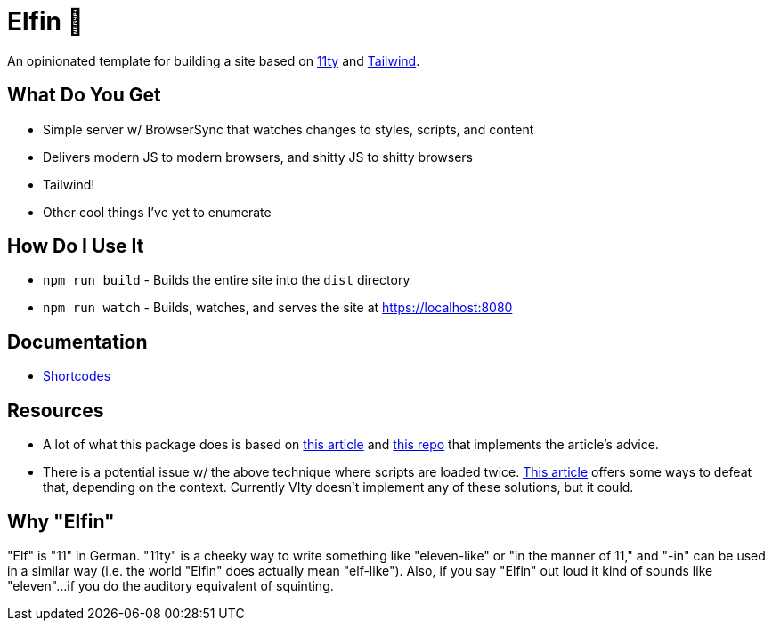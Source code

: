 = Elfin 🧝

An opinionated template for building a site based on link:https:11ty.dev[11ty] and link:https://tailwindcss.com[Tailwind].

== What Do You Get

- Simple server w/ BrowserSync that watches changes to styles, scripts, and content
- Delivers modern JS to modern browsers, and shitty JS to shitty browsers
- Tailwind!
- Other cool things I've yet to enumerate

== How Do I Use It

- `npm run build` - Builds the entire site into the `dist` directory
- `npm run watch` - Builds, watches, and serves the site at https://localhost:8080

== Documentation

- link:docs/shortcodes.adoc[Shortcodes]

== Resources

- A lot of what this package does is based on link:https://philipwalton.com/articles/deploying-es2015-code-in-production-today/[this article] and link:https://github.com/philipwalton/webpack-esnext-boilerplate[this repo] that implements the article's advice.
- There is a potential issue w/ the above technique where scripts are loaded twice.
    link:https://jasonformat.com/modern-script-loading/[This article] offers some ways to defeat that, depending on the context.
    Currently VIty doesn't implement any of these solutions, but it could.

== Why "Elfin"

"Elf" is "11" in German.
"11ty" is a cheeky way to write something like "eleven-like" or "in the manner of 11," and "-in" can be used in a similar way (i.e. the world "Elfin" does actually mean "elf-like").
Also, if you say "Elfin" out loud it kind of sounds like "eleven"...if you do the auditory equivalent of squinting.
